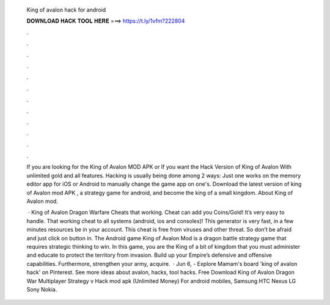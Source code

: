   King of avalon hack for android
  
  
  
  𝐃𝐎𝐖𝐍𝐋𝐎𝐀𝐃 𝐇𝐀𝐂𝐊 𝐓𝐎𝐎𝐋 𝐇𝐄𝐑𝐄 ===> https://t.ly/1vfm?222804
  
  
  
  .
  
  
  
  .
  
  
  
  .
  
  
  
  .
  
  
  
  .
  
  
  
  .
  
  
  
  .
  
  
  
  .
  
  
  
  .
  
  
  
  .
  
  
  
  .
  
  
  
  .
  
  If you are looking for the King of Avalon MOD APK or If you want the Hack Version of King of Avalon With unlimited gold and all features. Hacking is usually being done among 2 ways: Just one works on the memory editor app for iOS or Android to manually change the game app on one's. Download the latest version of king of Avalon mod APK , a strategy game for android, and become the king of a small kingdom. About King of Avalon mod.
  
   · King of Avalon Dragon Warfare Cheats that working. Cheat can add you Coins/Gold! It’s very easy to handle. That working cheat to all systems (android, ios and consoles)! This generator is very fast, in a few minutes resources be in your account. This cheat is free from viruses and other threat. So don’t be afraid and just click on button in. The Android game King of Avalon Mod is a dragon battle strategy game that requires strategic thinking to win. In this game, you are the King of a bit of kingdom that you must administer and educate to protect the territory from invasion. Build up your Empire’s defensive and offensive capabilities. Furthermore, strengthen your army, acquire.  · Jun 6, - Explore Mamam's board 'king of avalon hack' on Pinterest. See more ideas about avalon, hacks, tool hacks. Free Download King of Avalon Dragon War Multiplayer Strategy v Hack mod apk (Unlimited Money) For android mobiles, Samsung HTC Nexus LG Sony Nokia.
